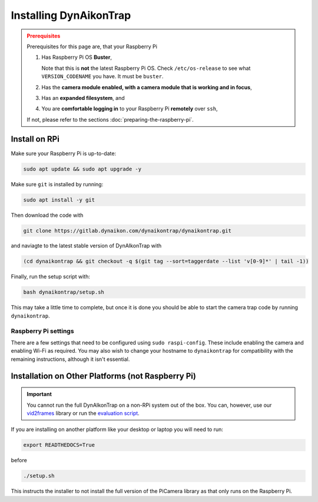 Installing DynAikonTrap
=======================

.. admonition:: Prerequisites
  :class: warning

  Prerequisites for this page are, that your Raspberry Pi

  #. Has Raspberry Pi OS **Buster**,

     Note that this is **not** the latest Raspberry Pi OS. Check
     ``/etc/os-release`` to see what ``VERSION_CODENAME`` you have. It must be
     ``buster``.
  #. Has the **camera module enabled, with a camera module that is working and
     in focus**,
  #. Has an **expanded filesystem**, and
  #. You are **comfortable logging in** to your Raspberry Pi **remotely** over
     ``ssh``,

  If not, please refer to the sections :doc:`preparing-the-raspberry-pi`.

Install on RPi
--------------

Make sure your Raspberry Pi is up-to-date:

.. code:: sh

   sudo apt update && sudo apt upgrade -y

Make sure ``git`` is installed by running:

.. code:: sh

   sudo apt install -y git

Then download the code with

.. code:: sh

   git clone https://gitlab.dynaikon.com/dynaikontrap/dynaikontrap.git

and naviagte to the latest stable version of DynAIkonTrap with

.. code:: sh

   (cd dynaikontrap && git checkout -q $(git tag --sort=taggerdate --list 'v[0-9]*' | tail -1))

Finally, run the setup script with:

.. code:: sh

   bash dynaikontrap/setup.sh

This may take a little time to complete, but once it is done you should be able
to start the camera trap code by running ``dynaikontrap``.

Raspberry Pi settings
^^^^^^^^^^^^^^^^^^^^^

There are a few settings that need to be configured using ``sudo raspi-config``.
These include enabling the camera and enabling Wi-Fi as required. You may also
wish to change your hostname to ``dynaikontrap`` for compatibility with the
remaining instructions, although it isn't essential.


Installation on Other Platforms (not Raspberry Pi)
--------------------------------------------------

.. important::

   You cannot run the full DynAIkonTrap on a non-RPi system out of the box. You
   can, however, use our `vid2frames
   <https://gitlab.dynaikon.com/dynaikontrap/vid2frames>`_ library or run the
   `evaluation script
   <https://gitlab.dynaikon.com/dynaikontrap/dynaikontrap#evaluation>`_.

If you are installing on another platform like your desktop or laptop you will
need to run:

.. code:: sh

   export READTHEDOCS=True

before

.. code:: sh

   ./setup.sh

This instructs the installer to not install the full version of the PiCamera
library as that only runs on the Raspberry Pi.
